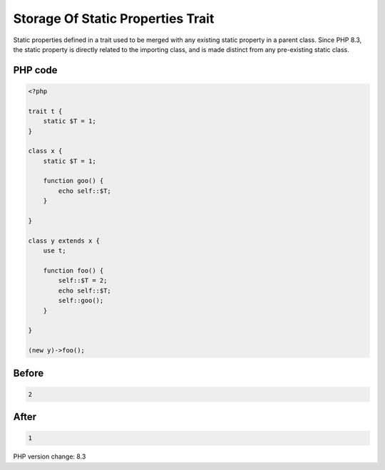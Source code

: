 .. _`storage-of-static-properties-trait`:

Storage Of Static Properties Trait
==================================
Static properties defined in a trait used to be merged with any existing static property in a parent class. Since PHP 8.3, the static property is directly related to the importing class, and is made distinct from any pre-existing static class. 

PHP code
________
.. code-block:: php

   <?php
   
   trait t {
       static $T = 1;
   }
   
   class x {
       static $T = 1;
   
       function goo() {
           echo self::$T;
       }
   
   }
   
   class y extends x {
       use t;
       
       function foo() {
           self::$T = 2;
           echo self::$T;
           self::goo();
       }
       
   }
   
   (new y)->foo();

Before
______
.. code-block:: output

   2

After
______
.. code-block:: output

   1


PHP version change: 8.3

